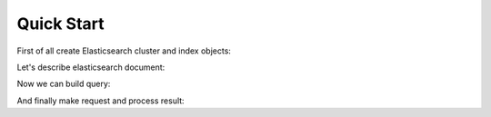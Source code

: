 ===========
Quick Start
===========

.. testsetup:: python

   from mock import patch

   from elasticsearch import Elasticsearch
               
   search_hits_patch = patch.object(Elasticsearch, 'search',
       return_value={
           'hits': {
               'total': 1,
               'max_score': 1,
               'hits': [
                   {
                       '_id': '1234',
                       '_type': 'product',
                       '_index': 'test',
                       '_score': 1.0,
                       '_source': {
                           'name': "Lego Ninjago Cole's dragon",
                           'status': 0,
                       }
                   }
               ],
           }
       }
   )

First of all create Elasticsearch cluster and index objects:

.. testcode:: python

   from elasticsearch import Elasticsearch
   from elasticmagic import Cluster, Index

   es_cluster = Cluster(Elasticsearch())
   es_index = Index(es_cluster, 'test')

Let's describe elasticsearch document:

.. testcode:: python

   from elasticmagic import Document, Field
   from elasticmagic.types import String, Integer, Float

   class ProductDocument(Document):
       __doc_type__ = 'product'

       name = Field(String, fields={
           'sort': Field(
               String, index='no', doc_values=True, analyzer='keyword'
           ),
       })
       status = Field(Integer)
       price = Field(Float)

Now we can build query:

.. testcode:: python

   search_query = (
       es_index.search_query(ProductDocument.name.match('lego'))
       .filter(ProductDocument.status == 0)
       .order_by(ProductDocument.name.sort)
       .limit(20)
   )

And finally make request and process result:

.. testcode:: python
   :hide:

   search_hits_patch.__enter__()

.. testcode:: python

   for doc in search_query:
       print(doc._id, doc.name)

.. testoutput:: python
   :hide:

   ('1234', u"Lego Ninjago Cole's dragon")

.. testcode:: python
   :hide:

   search_hits_patch.__exit__()
